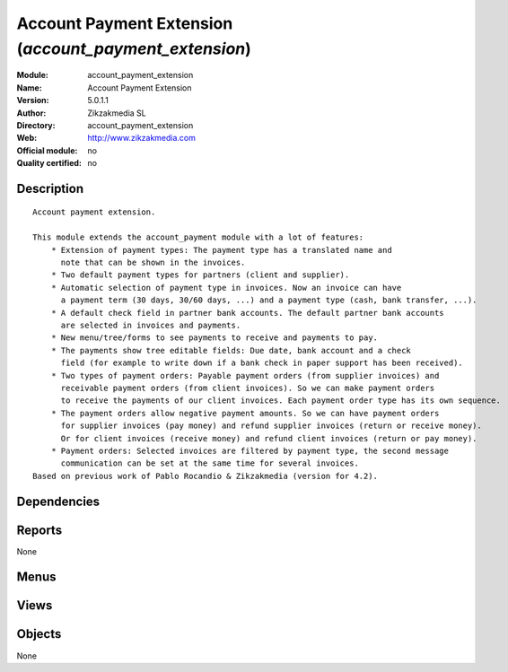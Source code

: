 
.. i18n: .. module:: account_payment_extension
.. i18n:     :synopsis: Account Payment Extension 
.. i18n:     :noindex:
.. i18n: .. 

.. module:: account_payment_extension
    :synopsis: Account Payment Extension 
    :noindex:
.. 

.. i18n: .. raw:: html
.. i18n: 
.. i18n:     <link rel="stylesheet" href="../_static/hide_objects_in_sidebar.css" type="text/css" />

.. raw:: html

    <link rel="stylesheet" href="../_static/hide_objects_in_sidebar.css" type="text/css" />

.. i18n: Account Payment Extension (*account_payment_extension*)
.. i18n: =======================================================
.. i18n: :Module: account_payment_extension
.. i18n: :Name: Account Payment Extension
.. i18n: :Version: 5.0.1.1
.. i18n: :Author: Zikzakmedia SL
.. i18n: :Directory: account_payment_extension
.. i18n: :Web: http://www.zikzakmedia.com
.. i18n: :Official module: no
.. i18n: :Quality certified: no

Account Payment Extension (*account_payment_extension*)
=======================================================
:Module: account_payment_extension
:Name: Account Payment Extension
:Version: 5.0.1.1
:Author: Zikzakmedia SL
:Directory: account_payment_extension
:Web: http://www.zikzakmedia.com
:Official module: no
:Quality certified: no

.. i18n: Description
.. i18n: -----------

Description
-----------

.. i18n: ::
.. i18n: 
.. i18n:   Account payment extension.
.. i18n:   
.. i18n:   This module extends the account_payment module with a lot of features:
.. i18n:       * Extension of payment types: The payment type has a translated name and 
.. i18n:         note that can be shown in the invoices.
.. i18n:       * Two default payment types for partners (client and supplier).
.. i18n:       * Automatic selection of payment type in invoices. Now an invoice can have 
.. i18n:         a payment term (30 days, 30/60 days, ...) and a payment type (cash, bank transfer, ...).
.. i18n:       * A default check field in partner bank accounts. The default partner bank accounts 
.. i18n:         are selected in invoices and payments.
.. i18n:       * New menu/tree/forms to see payments to receive and payments to pay.
.. i18n:       * The payments show tree editable fields: Due date, bank account and a check 
.. i18n:         field (for example to write down if a bank check in paper support has been received).
.. i18n:       * Two types of payment orders: Payable payment orders (from supplier invoices) and 
.. i18n:         receivable payment orders (from client invoices). So we can make payment orders 
.. i18n:         to receive the payments of our client invoices. Each payment order type has its own sequence.
.. i18n:       * The payment orders allow negative payment amounts. So we can have payment orders 
.. i18n:         for supplier invoices (pay money) and refund supplier invoices (return or receive money). 
.. i18n:         Or for client invoices (receive money) and refund client invoices (return or pay money).
.. i18n:       * Payment orders: Selected invoices are filtered by payment type, the second message 
.. i18n:         communication can be set at the same time for several invoices.
.. i18n:   Based on previous work of Pablo Rocandio & Zikzakmedia (version for 4.2).

::

  Account payment extension.
  
  This module extends the account_payment module with a lot of features:
      * Extension of payment types: The payment type has a translated name and 
        note that can be shown in the invoices.
      * Two default payment types for partners (client and supplier).
      * Automatic selection of payment type in invoices. Now an invoice can have 
        a payment term (30 days, 30/60 days, ...) and a payment type (cash, bank transfer, ...).
      * A default check field in partner bank accounts. The default partner bank accounts 
        are selected in invoices and payments.
      * New menu/tree/forms to see payments to receive and payments to pay.
      * The payments show tree editable fields: Due date, bank account and a check 
        field (for example to write down if a bank check in paper support has been received).
      * Two types of payment orders: Payable payment orders (from supplier invoices) and 
        receivable payment orders (from client invoices). So we can make payment orders 
        to receive the payments of our client invoices. Each payment order type has its own sequence.
      * The payment orders allow negative payment amounts. So we can have payment orders 
        for supplier invoices (pay money) and refund supplier invoices (return or receive money). 
        Or for client invoices (receive money) and refund client invoices (return or pay money).
      * Payment orders: Selected invoices are filtered by payment type, the second message 
        communication can be set at the same time for several invoices.
  Based on previous work of Pablo Rocandio & Zikzakmedia (version for 4.2).

.. i18n: Dependencies
.. i18n: ------------

Dependencies
------------

.. i18n:  * :mod:`base`
.. i18n:  * :mod:`account`
.. i18n:  * :mod:`account_payment`

 * :mod:`base`
 * :mod:`account`
 * :mod:`account_payment`

.. i18n: Reports
.. i18n: -------

Reports
-------

.. i18n: None

None

.. i18n: Menus
.. i18n: -------

Menus
-------

.. i18n:  * Financial Management/Configuration/Payment/Payment Type
.. i18n:  * Financial Management/Payment/Payments
.. i18n:  * Financial Management/Payment/Payments/Payments to receive
.. i18n:  * Financial Management/Payment/Payments/All received and to receive payments
.. i18n:  * Financial Management/Payment/Payments/Payments to pay
.. i18n:  * Financial Management/Payment/Payments/All paid and to pay payments
.. i18n:  * Financial Management/Payment/Payable payment orders
.. i18n:  * Financial Management/Payment/Payable payment orders/Pay. payment order
.. i18n:  * Financial Management/Payment/Payable payment orders/Pay. payment order/Draft pay. payment order
.. i18n:  * Financial Management/Payment/Payable payment orders/Pay. payment order/Pay. payment orders to validate
.. i18n:  * Financial Management/Payment/Payable payment orders/New Pay. payment Order
.. i18n:  * Financial Management/Payment/Receivable payment orders
.. i18n:  * Financial Management/Payment/Receivable payment orders/Rec. payment order
.. i18n:  * Financial Management/Payment/Receivable payment orders/Rec. payment order/Draft rec. payment order
.. i18n:  * Financial Management/Payment/Receivable payment orders/Rec. payment order/Rec. payment orders to validate
.. i18n:  * Financial Management/Payment/Receivable payment orders/New rec. payment order

 * Financial Management/Configuration/Payment/Payment Type
 * Financial Management/Payment/Payments
 * Financial Management/Payment/Payments/Payments to receive
 * Financial Management/Payment/Payments/All received and to receive payments
 * Financial Management/Payment/Payments/Payments to pay
 * Financial Management/Payment/Payments/All paid and to pay payments
 * Financial Management/Payment/Payable payment orders
 * Financial Management/Payment/Payable payment orders/Pay. payment order
 * Financial Management/Payment/Payable payment orders/Pay. payment order/Draft pay. payment order
 * Financial Management/Payment/Payable payment orders/Pay. payment order/Pay. payment orders to validate
 * Financial Management/Payment/Payable payment orders/New Pay. payment Order
 * Financial Management/Payment/Receivable payment orders
 * Financial Management/Payment/Receivable payment orders/Rec. payment order
 * Financial Management/Payment/Receivable payment orders/Rec. payment order/Draft rec. payment order
 * Financial Management/Payment/Receivable payment orders/Rec. payment order/Rec. payment orders to validate
 * Financial Management/Payment/Receivable payment orders/New rec. payment order

.. i18n: Views
.. i18n: -----

Views
-----

.. i18n:  * \* INHERIT  (form)
.. i18n:  * \* INHERIT  (form)
.. i18n:  * \* INHERIT view.partner.form3  (form)
.. i18n:  * \* INHERIT view.partner.bank.tree  (form)
.. i18n:  * \* INHERIT res.partner.form.payment_type1 (form)
.. i18n:  * \* INHERIT res.partner.form.payment_type2 (form)
.. i18n:  * payment.type.tree (tree)
.. i18n:  * \* INHERIT payment.type.form_ext (form)
.. i18n:  * \* INHERIT account.invoice.form3.payment_type (form)
.. i18n:  * \* INHERIT account.invoice.form4.payment_type (form)
.. i18n:  * \* INHERIT account.invoice.supplier.form2 (form)
.. i18n:  * Payments (tree)
.. i18n:  * Payments (form)
.. i18n:  * \* INHERIT account.bank.statement.form.ext (form)
.. i18n:  * \* INHERIT payment.order.form.ext1 (form)
.. i18n:  * \* INHERIT payment.order.form.ext2 (form)
.. i18n:  * \* INHERIT payment.line.ext1 (form)
.. i18n:  * \* INHERIT account.move.line.tree.inherit (tree)

 * \* INHERIT  (form)
 * \* INHERIT  (form)
 * \* INHERIT view.partner.form3  (form)
 * \* INHERIT view.partner.bank.tree  (form)
 * \* INHERIT res.partner.form.payment_type1 (form)
 * \* INHERIT res.partner.form.payment_type2 (form)
 * payment.type.tree (tree)
 * \* INHERIT payment.type.form_ext (form)
 * \* INHERIT account.invoice.form3.payment_type (form)
 * \* INHERIT account.invoice.form4.payment_type (form)
 * \* INHERIT account.invoice.supplier.form2 (form)
 * Payments (tree)
 * Payments (form)
 * \* INHERIT account.bank.statement.form.ext (form)
 * \* INHERIT payment.order.form.ext1 (form)
 * \* INHERIT payment.order.form.ext2 (form)
 * \* INHERIT payment.line.ext1 (form)
 * \* INHERIT account.move.line.tree.inherit (tree)

.. i18n: Objects
.. i18n: -------

Objects
-------

.. i18n: None

None
